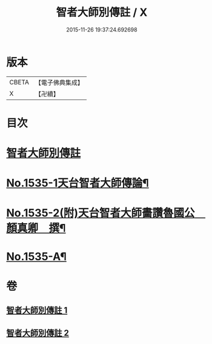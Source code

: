 #+TITLE: 智者大師別傳註 / X
#+DATE: 2015-11-26 19:37:24.692698
* 版本
 |     CBETA|【電子佛典集成】|
 |         X|【卍續】    |

* 目次
* [[file:KR6r0069_001.txt::001-0655a2][智者大師別傳註]]
* [[file:KR6r0069_002.txt::0675c1][No.1535-1天台智者大師傳論¶]]
* [[file:KR6r0069_002.txt::0676b18][No.1535-2(附)天台智者大師畵讚魯國公　顏真卿　撰¶]]
* [[file:KR6r0069_002.txt::0677b1][No.1535-A¶]]
* 卷
** [[file:KR6r0069_001.txt][智者大師別傳註 1]]
** [[file:KR6r0069_002.txt][智者大師別傳註 2]]
